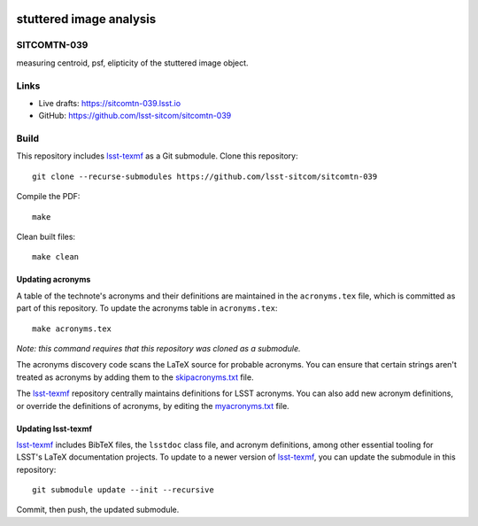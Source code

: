 .. image:: https://img.shields.io/badge/sitcomtn--039-lsst.io-brightgreen.svg
   :target: https://sitcomtn-039.lsst.io
.. image:: https://github.com/lsst-sitcom/sitcomtn-039/workflows/CI/badge.svg
   :target: https://github.com/lsst-sitcom/sitcomtn-039/actions/

########################
stuttered image analysis
########################

SITCOMTN-039
============

measuring centroid, psf, elipticity of the stuttered image object.

Links
=====

- Live drafts: https://sitcomtn-039.lsst.io
- GitHub: https://github.com/lsst-sitcom/sitcomtn-039

Build
=====

This repository includes lsst-texmf_ as a Git submodule.
Clone this repository::

    git clone --recurse-submodules https://github.com/lsst-sitcom/sitcomtn-039

Compile the PDF::

    make

Clean built files::

    make clean

Updating acronyms
-----------------

A table of the technote's acronyms and their definitions are maintained in the ``acronyms.tex`` file, which is committed as part of this repository.
To update the acronyms table in ``acronyms.tex``::

    make acronyms.tex

*Note: this command requires that this repository was cloned as a submodule.*

The acronyms discovery code scans the LaTeX source for probable acronyms.
You can ensure that certain strings aren't treated as acronyms by adding them to the `skipacronyms.txt <./skipacronyms.txt>`_ file.

The lsst-texmf_ repository centrally maintains definitions for LSST acronyms.
You can also add new acronym definitions, or override the definitions of acronyms, by editing the `myacronyms.txt <./myacronyms.txt>`_ file.

Updating lsst-texmf
-------------------

`lsst-texmf`_ includes BibTeX files, the ``lsstdoc`` class file, and acronym definitions, among other essential tooling for LSST's LaTeX documentation projects.
To update to a newer version of `lsst-texmf`_, you can update the submodule in this repository::

   git submodule update --init --recursive

Commit, then push, the updated submodule.

.. _lsst-texmf: https://github.com/lsst/lsst-texmf
